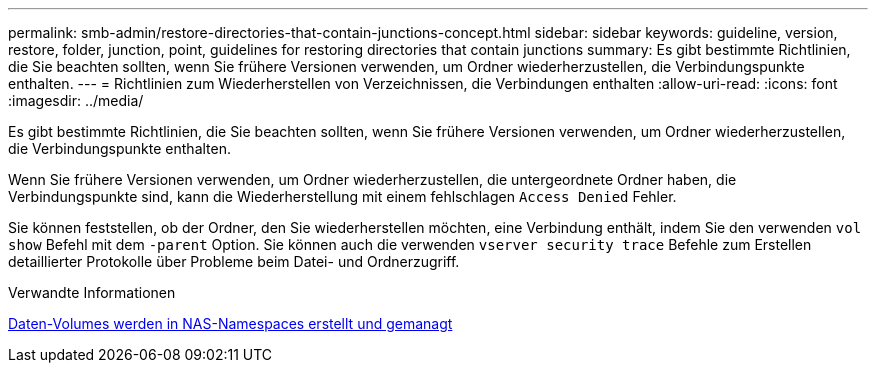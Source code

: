 ---
permalink: smb-admin/restore-directories-that-contain-junctions-concept.html 
sidebar: sidebar 
keywords: guideline, version, restore, folder, junction, point, guidelines for restoring directories that contain junctions 
summary: Es gibt bestimmte Richtlinien, die Sie beachten sollten, wenn Sie frühere Versionen verwenden, um Ordner wiederherzustellen, die Verbindungspunkte enthalten. 
---
= Richtlinien zum Wiederherstellen von Verzeichnissen, die Verbindungen enthalten
:allow-uri-read: 
:icons: font
:imagesdir: ../media/


[role="lead"]
Es gibt bestimmte Richtlinien, die Sie beachten sollten, wenn Sie frühere Versionen verwenden, um Ordner wiederherzustellen, die Verbindungspunkte enthalten.

Wenn Sie frühere Versionen verwenden, um Ordner wiederherzustellen, die untergeordnete Ordner haben, die Verbindungspunkte sind, kann die Wiederherstellung mit einem fehlschlagen `Access Denied` Fehler.

Sie können feststellen, ob der Ordner, den Sie wiederherstellen möchten, eine Verbindung enthält, indem Sie den verwenden `vol show` Befehl mit dem `-parent` Option. Sie können auch die verwenden `vserver security trace` Befehle zum Erstellen detaillierter Protokolle über Probleme beim Datei- und Ordnerzugriff.

.Verwandte Informationen
xref:create-manage-data-volumes-nas-namespaces-concept.adoc[Daten-Volumes werden in NAS-Namespaces erstellt und gemanagt]
